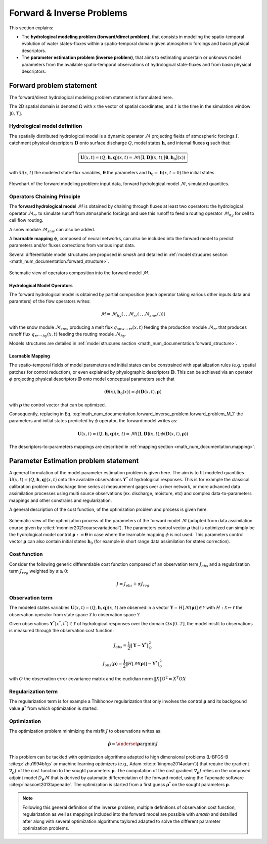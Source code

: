 .. _math_num_documentation.forward_inverse_problem:

==========================
Forward & Inverse Problems
==========================

This section explains:
 
- The **hydrological modeling problem (forward/direct problem)**, that consists in modeling the spatio-temporal evolution of water states-fluxes within a spatio-temporal domain given atmospheric forcings and basin physical descriptors. 
 
- The **parameter estimation problem (inverse problem)**, that aims to estimating uncertain or unknows model parameters from the available spatio-temporal observations of hydrological state-fluxes and from basin physical descriptors.

Forward problem statement
-------------------------

The forward/direct hydrological modeling problem statement is formulated here.

The 2D spatial domain is denoted :math:`\Omega` with :math:`x` the vector of spatial coordinates, and :math:`t` is the time in the simulation window :math:`\left]0,T\right]`. 


Hydrological model definition
*****************************

The spatially distributed hydrological model is a dynamic operator :math:`\mathcal{M}` projecting fields of atmospheric forcings :math:`I`,
catchment physical descriptors :math:`\boldsymbol{D}` onto surface discharge :math:`Q`, model states :math:`\boldsymbol{h}`, and internal fluxes  :math:`\boldsymbol{q}` such that:


.. math::
    :name: math_num_documentation.forward_inverse_problem.forward_problem_M_1
    
    \boxed{
    \boldsymbol{U}(x,t)=(Q,\boldsymbol{h},\boldsymbol{q})(x,t)=\mathcal{M}\left(\left[\boldsymbol{I},\boldsymbol{D}\right](x,t);\left[\boldsymbol{\theta},\boldsymbol{h}_{0}\right](x)\right)
    }

with :math:`\boldsymbol{U}(x,t)` the modeled state-flux variables, :math:`\boldsymbol{\theta}` the parameters and :math:`\boldsymbol{h}_{0}=\boldsymbol{h}\left(x,t=0\right)` the initial states.


.. figure:: ../_static/forward_simple_flowchart.png
    :align: center
    :width: 800
    
    Flowchart of the forward modeling problem: input data, forward hydrological model :math:`\mathcal{M}`, simulated quantites.

.. dropdown:: Detail on model variables
    :animate: fade-in-slide-down

    The sizes of the variables in the forward/direct problem are detailed here. We denote by :math:`N=N_{x} \times N_{t}` with :math:`N_{x}` the number of  cells in :math:`\Omega` and :math:`N_t` the number of simulation time steps in :math:`\left]0,T\right]`.

    - Surface discharge :math:`Q(x,t)\in\mathbb{R}^{N}`

    - States :math:`\boldsymbol{h}=\left(h_{1}(x,t),...,h_{N_{h}}(x,t)\right)\in\mathbb{R}^{N \times {N_{h}}}` with :math:`N_h` the number of distinct state variables

    - Internal fluxes :math:`\boldsymbol{q}=\left(q_{1}(x,t),...,q_{N_{q}}(x,t)\right)\in\mathbb{R}^{N \times N_{q}}` with :math:`N_q` the number of distinct internal fluxes

    - Atmospheric forcings :math:`\mathcal{\boldsymbol{I}}=\left(I_{1}(x,t),...,I_{N_{I}}(x,t)\right)\in\mathbb{R}^{N \times N_{I}}` with :math:`N_I` the number of atmospheric forcings types

    - Physiographic descriptors :math:`\mathcal{\boldsymbol{D}}=\left(D_{1}(x,t),...,D_{N_{D}}(x,t)\right)\in\mathbb{R}^{N \times N_{D}}` with :math:`N_{D}` the number of physical descriptors

    - Parameters :math:`\boldsymbol{\theta}=\left(\theta_{1}(x),...,\theta_{N_{\theta}}(x)\right)\in\mathbb{R}^{N \times N_{\theta}}` with :math:`N_{\theta}` the number of distinct parameters

    - Initial states :math:`\boldsymbol{h}_{0}=\boldsymbol{h}(x,t=0)`

    
.. _math_num_documentation.forward_inverse_problem.chaining:
    
    
Operators Chaining Principle
****************************

The **forward hydrological model** :math:`\mathcal{M}` is obtained by chaining through fluxes at least two operators: the hydrological operator :math:`\mathcal{M}_{rr}` to simulate runoff from atmospheric forcings and use this runoff to feed a routing operator :math:`\mathcal{M}_{hy}` for cell to cell flow routing. 

A snow module :math:`\mathcal{M}_{snw}` can also be added.

A **learnable mapping** :math:`\phi`, composed of neural networks, can also be included into the forward model to predict parameters and/or fluxes corrections from various input data. 

Several differentiable model structures are proposed in `smash` and detailed in :ref:`model strucures section <math_num_documentation.forward_structure>`.

.. figure:: ../_static/forward_composition_flowchart.png
    :align: center
    :width: 800
    
    Schematic view of operators composition into the forward model :math:`\mathcal{M}`.


Hydrological Model Operators
============================

The forward hydrological model is obtained by partial composition (each operator taking various other inputs data and paramters) of the flow operators writes:

.. math:: 
      :name: math_num_documentation.forward_inverse_problem.forward_problem_Mhy_circ_Mrr
      
      \mathcal{M}=\mathcal{M}_{hy}\left(\,.\,,\mathcal{M}_{rr}\left(\,.\,,\mathcal{M}_{snw}\left(.\right)\right)\right)
      
with the snow module :math:`\mathcal{M}_{snw}` producing a melt flux :math:`q_{snw\rightarrow rr}(x,t)` feeding the production module :math:`\mathcal{M}_{rr}` that produces runoff flux  :math:`q_{rr \rightarrow hy}(x,t)` feeding the routing module :math:`\mathcal{M}_{hy}`. 

Models structures are detailed in :ref:`model strucures section <math_num_documentation.forward_structure>`.

.. _math_num_documentation.forward_inverse_problem.mapping:

Learnable Mapping
=================

The spatio-temporal fields of model parameters and initial states can be constrained with spatialization rules (e.g. spatial patches for control reduction), or even explained by physiographic descriptors :math:`\boldsymbol{D}`. This can be achieved via an operator :math:`\phi` projecting physical descriptors :math:`\boldsymbol{D}` onto model conceptual parameters such that

.. math::
    :name: math_num_documentation.forward_inverse_problem.mapping_general
    
    \left(\boldsymbol{\theta}(x),\boldsymbol{h}_{0}(x)\right)=\phi\left(\boldsymbol{D}(x,t),\boldsymbol{\rho}\right)
    
with :math:`\boldsymbol{\rho}` the control vector that can be optimized.

Consequently, replacing in Eq. :eq:`math_num_documentation.forward_inverse_problem.forward_problem_M_1` the parameters and initial states predicted by :math:`\phi` operator, the forward model writes as: 

.. math::
    :name: math_num_documentation.forward_inverse_problem.forward_problem_M_2

    \boldsymbol{U}(x,t)=(Q,\boldsymbol{h},\boldsymbol{q})(x,t)=\mathcal{M}\left(\left[\boldsymbol{I},\boldsymbol{D}\right](x,t);\phi\left(\boldsymbol{D}(x,t),\boldsymbol{\rho}\right)\right)
    
The descriptors-to-parameters mappings are described in  :ref:`mapping section <math_num_documentation.mapping>`.

Parameter Estimation problem statement
--------------------------------------

A general formulation of the model parameter estimation problem is given here. The aim is to fit modeled quantities :math:`\boldsymbol{U}(x,t)=(Q,\boldsymbol{h},\boldsymbol{q})(x,t)` onto the available observations :math:`\boldsymbol{Y}^{*}` of hydrological responses. This is for example the classical calibration problem on discharge time series at measurement gages over a river network, or more advanced data assimilation processes using multi source observations (ex. discharge, moisture, etc) and complex data-to-parameters mappings and other constrains and regularization.

A general description of the cost function, of the optimization problem and process is given here.


.. figure:: ../_static/Inversion_process_flowchart.png
    :align: center
    :width: 800
    
    Schematic view of the optimization process of the parameters of the forward model :math:`\mathcal{M}` (adapted from data assimilation course given by :cite:t:`monnier2021coursevariational`). The parameters control vector :math:`\boldsymbol{\rho}` that is optimized can simply be the hydrological model control :math:`\boldsymbol{\rho}:=\boldsymbol{\theta}` in case where the learnable mapping :math:`\phi` is not used. This parameters control vector :math:`\boldsymbol{\rho}` can also contain initial states :math:`\boldsymbol{h}_0` (for example in short range data assimilation for states correction).


.. _math_num_documentation.forward_inverse_problem.cost_function:

Cost function
*************


Consider the following generic differentiable cost function composed of an observation term :math:`J_{obs}` and a regularization term :math:`J_{reg}` weighted by :math:`\alpha\geq0`:


.. math::
    :name: math_num_documentation.forward_inverse_problem.inverse_problem_J

    J=J_{obs}+\alpha J_{reg}

Observation term
****************

The modeled states variables :math:`\boldsymbol{U}(x,t)=(Q,\boldsymbol{h},\boldsymbol{q})(x,t)` are observed in a vector 
:math:`\boldsymbol{Y}=H\left[\mathcal{M}(\boldsymbol{\rho})\right]\in\mathcal{Y}` with :math:`H:\mathcal{X}\mapsto\mathcal{Y}` 
the observation operator from state space :math:`\mathcal{X}` to observation space :math:`\mathcal{Y}`.

Given observations :math:`\boldsymbol{Y}^{*}(x^{*},t^{*})\in\mathcal{Y}` of hydrological responses over the domain :math:`\Omega\times]0 .. T]`, 
the model misfit to observations is measured through the observation cost function:

.. math::

    J_{obs}=\frac{1}{2}\left\Vert \boldsymbol{Y}-\boldsymbol{Y}^{*}\right\Vert _{O}^{2}

.. math::
    :name: math_num_documentation.forward_inverse_problem.inverse_problem_Jobs

    J_{obs}\left(\boldsymbol{\rho}\right)=\frac{1}{2}\left\Vert H\left[\mathcal{M}(\boldsymbol{\rho})\right]-\boldsymbol{Y^{*}}\right\Vert _{O}^{2}

with :math:`O` the observation error covariance matrix and the euclidian norm :math:`\left\Vert X\right\Vert {O}^{2}=X^{T}OX` 

Regularization term
*******************

The regularization term is for example a Thikhonov regularization that only involves the control :math:`\boldsymbol{\rho}` and its background value :math:`\boldsymbol{\rho}^*` from which optimization is started.

Optimization
************

The optimization problem minimizing the misfit :math:`J` to observations writes as:

.. math::
    :name: math_num_documentation.forward_inverse_problem.inverse_problem_optimization

    \boldsymbol{\hat{\rho}}=\underset{\mathrm{\boldsymbol{\rho}}}{\text{argmin}}J

This problem can be tackled with optimization algorithms adapted to high dimensional problems (L-BFGS-B :cite:p:`zhu1994bfgs` or machine learning optimizers (e.g., Adam :cite:p:`kingma2014adam`)) that require the gradient :math:`\nabla_{\boldsymbol{\rho}}J` 
of the cost function to the sought parameters :math:`\boldsymbol{\rho}`. The computation of the cost gradient :math:`\nabla_{\boldsymbol{\rho}}J` relies on the composed adjoint model :math:`D_{\boldsymbol{\rho}}\mathcal{M}` 
that is derived by automatic differenciation of the forward model, using the Tapenade software :cite:p:`hascoet2013tapenade`. The optimization is started from a first guess :math:`\boldsymbol{\rho}^*` on the sought parameters :math:`\boldsymbol{\rho}`.

.. note::

    Following this general definition of the inverse problem, multiple definitions of observation cost function, regularization as well as mappings included into the forward model are possible with `smash` and detailled after along with several optimization algorithms taylored adapted to solve the different parameter optimization problems.

